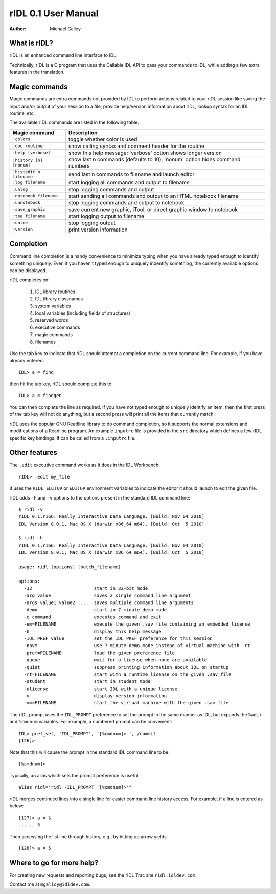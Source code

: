 rIDL 0.1 User Manual
====================

:Author: Michael Galloy


What is rIDL?
-------------

rIDL is an enhanced command line interface to IDL. 

Technically, rIDL is a C program that uses the Callable IDL API to pass your commands to IDL, while adding a few extra features in the translation.


Magic commands
--------------

Magic commands are extra commands not provided by IDL to perform actions
related to your rIDL session like saving the input and/or output of your
session to a file, provide help/version information about rIDL, lookup syntax
for an IDL routine, etc.

The available rIDL commands are listed in the following table.

========================= ==================================================
Magic command             Description
========================= ==================================================
``:colors``               toggle whether color is used
``:doc routine``          show calling syntax and comment header for the
                          routine
``:help [verbose]``       show this help message; 'verbose' option shows 
                          longer version
``:history [n] [nonum]``  show last n commands (defaults to 10); 'nonum' 
                          option hides command numbers
``:histedit n filename``  send last n commands to filename and launch editor
``:log filename``         start logging all commands and output to filename
``:unlog``                stop logging commands and output
``:notebook filename``    start sending all commands and output to an HTML 
                          notebook filename
``:unnotebook``           stop logging commands and output to notebook
``:save_graphic``         save current new graphic, iTool, or direct graphic 
                          window to notebook
``:tee filename``         start logging output to filename
``:untee``                stop logging output
``:version``              print version information
========================= ==================================================


Completion
----------

Command line completion is a handy convenience to minimize typing when you
have already typed enough to identify something uniquely. Even if you haven't
typed enough to uniquely indentify something, the currently available options
can be displayed.

rIDL completes on:

  1. IDL library routines
  2. IDL library classnames
  3. system variables
  4. local variables (including fields of structures)
  5. reserved words
  6. executive commands
  7. magic commands
  8. filenames
  
Use the tab key to indicate that rIDL should attempt a completion on the
current command line. For example, if you have already entered::

   IDL> a = find

then hit the tab key, rIDL should complete this to::

   IDL> a = findgen

You can then complete the line as required. If you have not typed enough to
uniquely identify an item, then the first press of the tab key will not do
anything, but a second press will print all the items that currently match.

rIDL uses the popular GNU Readline library to do command completion, so it
supports the normal extensions and modifications of a Readline program. An
example ``inputrc`` file is provided in the ``src`` directory which defines a
few rIDL specific key bindings. It can be called from a ``.inputrc`` file.


Other features
--------------

The ``.edit`` executive command works as it does in the IDL Workbench::

  rIDL> .edit my_file

It uses the ``RIDL_EDITOR`` or ``EDITOR`` environment variables to indicate the editor it should launch to edit the given file.

rIDL adds ``-h`` and ``-v`` options to the options present in the standard IDL
command line::

   $ ridl -v
   rIDL 0.1.r166: Really Interactive Data Language. [Build: Nov 04 2010]
   IDL Version 8.0.1, Mac OS X (darwin x86_64 m64). [Build: Oct  5 2010]

   $ ridl -h
   rIDL 0.1.r166: Really Interactive Data Language. [Build: Nov 04 2010]
   IDL Version 8.0.1, Mac OS X (darwin x86_64 m64). [Build: Oct  5 2010]

   usage: ridl [options] [batch_filename]

   options:
     -32                       start in 32-bit mode
     -arg value                saves a single command line argument
     -args value1 value2 ...   saves multiple command line arguments
     -demo                     start in 7-minute demo mode
     -e command                executes command and exit
     -em=FILENAME              execute the given .sav file containing an embedded license
     -h                        display this help message
     -IDL_PREF value           set the IDL_PREF preference for this session
     -novm                     use 7-minute demo mode instead of virtual machine with -rt
     -pref=FILENAME            load the given preference file
     -queue                    wait for a license when none are available
     -quiet                    suppress printing information about IDL on startup
     -rt=FILENAME              start with a runtime license on the given .sav file
     -student                  start in student mode
     -ulicense                 start IDL with a unique license
     -v                        display version information
     -vm=FILENAME              start the virtual machine with the given .sav file

The rIDL prompt uses the ``IDL_PROMPT`` preference to set the prompt in the
same manner as IDL, but expands the ``%wdir`` and ``%cmdnum`` variables. For example, a numbered prompt can be convenient::

  IDL> pref_set, 'IDL_PROMPT', '[%cmdnum]> ', /commit
  [126]>

Note that this will cause the prompt in the standard IDL command line to be::

  [%cmdnum]> 

Typically, an alias which sets the prompt preference is useful::

  alias ridl="ridl -IDL_PROMPT '[%cmdnum]>'"

rIDL merges continued lines into a single line for easier command line history access. For example, if a line is entered as below::

  [127]> a = $
  ...... 5

Then accessing the list line through history, e.g., by hitting up arrow
yields::

  [128]> a = 5


Where to go for more help?
--------------------------

For creating new requests and reporting bugs, see the rIDL Trac site
``ridl.idldev.com``.

Contact me at ``mgalloy@idldev.com``.
